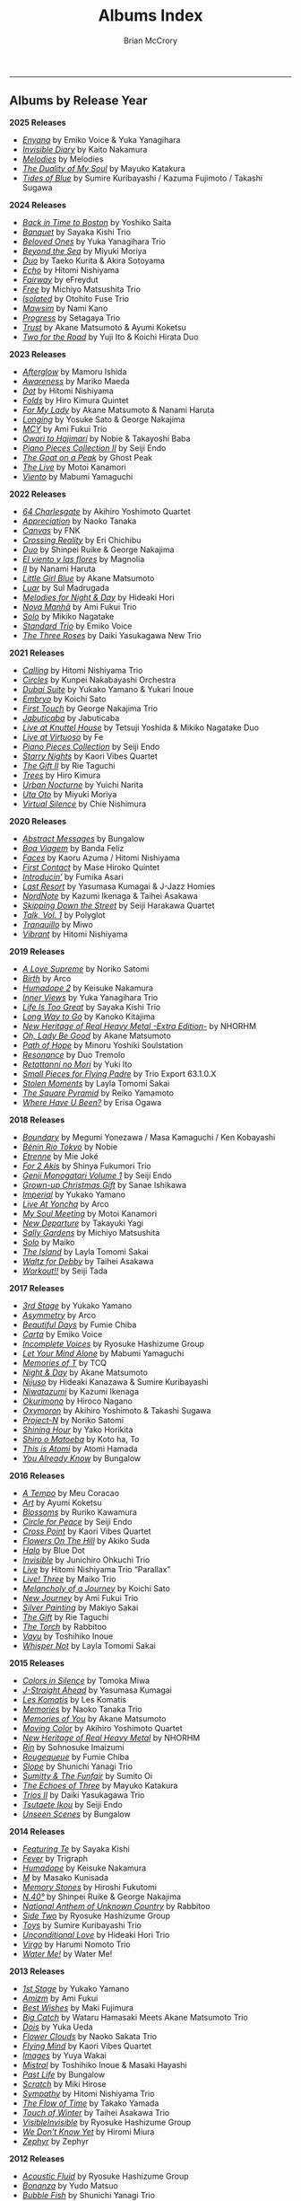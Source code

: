 #+author: Brian McCrory
#+title: Albums Index
#+options: preamble:nil postamble:nil
#+HUGO_BASE_DIR: ~/git/brianmccrory.github.io/annex/

-----
** Albums by Release Year
*2025 Releases*
- [[https://www.jazzofjapan.com/p/emiko-voice-yuka-yanagihara-enyana][/Enyana/]] by Emiko Voice & Yuka Yanagihara
- [[https://www.jazzofjapan.com/p/kaito-nakamura-invisible-diary][/Invisible Diary/]] by Kaito Nakamura
- [[https://www.jazzofjapan.com/p/melodies-melodies][/Melodies/]] by Melodies
- [[https://www.jazzofjapan.com/p/mayuko-katakura-duality-of-my-soul][/The Duality of My Soul/]] by Mayuko Katakura
- [[https://www.jazzofjapan.com/p/sumire-kuribayashi-kazuma-fujimoto-takashi-sugawa-tides-of-blue][/Tides of Blue/]] by Sumire Kuribayashi / Kazuma Fujimoto / Takashi Sugawa
*2024 Releases*
- [[https://www.jazzofjapan.com/p/yoshiko-saita-back-in-time-to-boston][/Back in Time to Boston/]] by Yoshiko Saita
- [[https://www.jazzofjapan.com/p/sayaka-kishi-trio-banquet][/Banquet/]] by Sayaka Kishi Trio
- [[https://www.jazzofjapan.com/p/yuka-yanagihara-trio-beloved-ones][/Beloved Ones/]] by Yuka Yanagihara Trio
- [[https://www.jazzofjapan.com/p/miyuki-moriya-beyond-the-sea][/Beyond the Sea/]] by Miyuki Moriya
- [[https://www.jazzofjapan.com/p/taeko-kurita-akira-sotoyama-duo][/Duo/]] by Taeko Kurita & Akira Sotoyama
- [[https://www.jazzofjapan.com/p/hitomi-nishiyama-echo][/Echo/]] by Hitomi Nishiyama
- [[https://www.jazzofjapan.com/p/efreydut-fairway][/Fairway/]] by eFreydut
- [[https://www.jazzofjapan.com/p/michiyo-matsushita-trio-free][/Free/]] by Michiyo Matsushita Trio
- [[https://www.jazzofjapan.com/p/otohito-fuse-trio-isolated][/Isolated/]] by Otohito Fuse Trio
- [[https://www.jazzofjapan.com/p/nami-kano-mawsim][/Mawsim/]] by Nami Kano
- [[https://www.jazzofjapan.com/p/setagaya-trio-progress][/Progress/]] by Setagaya Trio
- [[https://www.jazzofjapan.com/p/akane-matsumoto-ayumi-koketsu-trust][/Trust/]] by Akane Matsumoto & Ayumi Koketsu
- [[https://www.jazzofjapan.com/p/yuji-ito-koichi-hirata-duo-two-for-the-road][/Two for the Road/]] by Yuji Ito & Koichi Hirata Duo
*2023 Releases*
- [[https://www.jazzofjapan.com/p/mamoru-ishida-afterglow][/Afterglow/]] by Mamoru Ishida
- [[https://www.jazzofjapan.com/p/mariko-maeda-awareness][/Awareness/]] by Mariko Maeda
- [[https://www.jazzofjapan.com/p/hitomi-nishiyama-dot][/Dot/]] by Hitomi Nishiyama
- [[https://www.jazzofjapan.com/p/hiro-kimura-quintet-folds][/Folds/]] by Hiro Kimura Quintet
- [[https://www.jazzofjapan.com/p/akane-matsumoto-nanami-haruta-for][/For My Lady/]] by Akane Matsumoto & Nanami Haruta
- [[https://www.jazzofjapan.com/p/yosuke-sato-george-nakajima-longing][/Longing/]] by Yosuke Sato & George Nakajima
- [[https://www.jazzofjapan.com/p/ami-fukui-trio-mcy][/MCY/]] by Ami Fukui Trio
- [[https://www.jazzofjapan.com/p/nobie-takayoshi-baba-owari-to-hajimari][/Owari to Hajimari/]] by Nobie & Takayoshi Baba
- [[https://www.jazzofjapan.com/p/seiji-endo-piano-pieces-collection-ii][/Piano Pieces Collection II/]] by Seiji Endo
- [[https://www.jazzofjapan.com/p/ghost-peak-goat-on-a-peak][/The Goat on a Peak/]] by Ghost Peak
- [[https://www.jazzofjapan.com/p/motoi-kanamori-the-live][/The Live/]] by Motoi Kanamori
- [[https://www.jazzofjapan.com/p/mabumi-yamaguchi-viento][/Viento/]] by Mabumi Yamaguchi
*2022 Releases*
- [[https://www.jazzofjapan.com/p/akihiro-yoshimoto-quartet-64-charlesgate][/64 Charlesgate/]] by Akihiro Yoshimoto Quartet
- [[https://www.jazzofjapan.com/p/naoko-tanaka-appreciation][/Appreciation/]] by Naoko Tanaka
- [[https://www.jazzofjapan.com/p/fnk-canvas][/Canvas/]] by FNK
- [[https://www.jazzofjapan.com/p/eri-chichibu-crossing-reality][/Crossing Reality/]] by Eri Chichibu
- [[https://www.jazzofjapan.com/p/shinpei-ruike-george-nakajima-duo][/Duo/]] by Shinpei Ruike & George Nakajima
- [[https://www.jazzofjapan.com/p/magnolia-el-viento-y-las-flores][/El viento y las flores/]] by Magnolia
- [[https://www.jazzofjapan.com/p/nanami-haruta-ii][/II/]] by Nanami Haruta
- [[https://www.jazzofjapan.com/p/akane-matsumoto-little-girl-blue][/Little Girl Blue/]] by Akane Matsumoto
- [[https://www.jazzofjapan.com/p/sul-madrugada-luar][/Luar/]] by Sul Madrugada
- [[https://www.jazzofjapan.com/p/hideaki-hori-melodies-for-night-day][/Melodies for Night & Day/]] by Hideaki Hori
- [[https://www.jazzofjapan.com/p/ami-fukui-trio-nova-manha][/Nova Manhã/]] by Ami Fukui Trio
- [[https://www.jazzofjapan.com/p/mikiko-nagatake-solo][/Solo/]] by Mikiko Nagatake
- [[https://www.jazzofjapan.com/p/emiko-voice-standard-trio][/Standard Trio/]] by Emiko Voice
- [[https://www.jazzofjapan.com/p/daiki-yasukagawa-new-trio-three-roses][/The Three Roses/]] by Daiki Yasukagawa New Trio
*2021 Releases*
- [[https://www.jazzofjapan.com/p/hitomi-nishiyama-trio-calling][/Calling/]] by Hitomi Nishiyama Trio
- [[https://www.jazzofjapan.com/p/kunpei-nakabayashi-orchestra-circles][/Circles/]] by Kunpei Nakabayashi Orchestra
- [[https://www.jazzofjapan.com/p/yukakoyamano-yukariinoue-dubai][/Dubai Suite/]] by Yukako Yamano & Yukari Inoue
- [[https://www.jazzofjapan.com/p/koichi-sato-embryo][/Embryo/]] by Koichi Sato
- [[https://www.jazzofjapan.com/p/george-nakajima-trio-first-touch][/First Touch/]] by George Nakajima Trio
- [[https://www.jazzofjapan.com/p/jabuticaba-jabuticaba][/Jabuticaba/]] by Jabuticaba
- [[https://www.jazzofjapan.com/p/tetsuji-yoshida-and-mikiko-nagatake][/Live at Knuttel House/]] by Tetsuji Yoshida & Mikiko Nagatake Duo
- [[https://www.jazzofjapan.com/p/fe-live-at-virtuoso][/Live at Virtuoso/]] by Fe
- [[https://www.jazzofjapan.com/p/seiji-endo-piano-pieces-collection][/Piano Pieces Collection/]] by Seiji Endo
- [[https://www.jazzofjapan.com/p/kaori-vibes-quartet-starry-nights][/Starry Nights/]] by Kaori Vibes Quartet
- [[https://www.jazzofjapan.com/p/rie-taguchi-the-gift-ii][/The Gift II/]] by Rie Taguchi
- [[https://www.jazzofjapan.com/p/hiro-kimura-trees][/Trees/]] by Hiro Kimura
- [[https://www.jazzofjapan.com/p/yuichi-narita-urban-nocturne][/Urban Nocturne/]] by Yuichi Narita
- [[https://www.jazzofjapan.com/p/miyuki-moriya-uta-oto][/Uta Oto/]] by Miyuki Moriya
- [[https://www.jazzofjapan.com/p/chie-nishimura-virtual-silence][/Virtual Silence/]] by Chie Nishimura
*2020 Releases*
- [[https://www.jazzofjapan.com/p/bungalow-abstract-messages][/Abstract Messages/]] by Bungalow
- [[https://www.jazzofjapan.com/p/banda-feliz-boa-viagem][/Boa Viagem/]] by Banda Feliz
- [[https://www.jazzofjapan.com/p/kaoru-azuma-hitomi-nishiyama-faces][/Faces/]] by Kaoru Azuma / Hitomi Nishiyama
- [[https://www.jazzofjapan.com/p/mase-hiroko-quintet-first-contact][/First Contact/]] by Mase Hiroko Quintet
- [[https://www.jazzofjapan.com/p/fumika-asari-introducin][/Introducin’/]] by Fumika Asari
- [[https://www.jazzofjapan.com/p/yasumasa-kumagai-last-resort][/Last Resort/]] by Yasumasa Kumagai & J-Jazz Homies
- [[https://www.jazzofjapan.com/p/kazumi-ikenaga-taihei-asakawa-nordnote][/NordNote/]] by Kazumi Ikenaga & Taihei Asakawa
- [[https://www.jazzofjapan.com/p/seiji-harakawa-quartet-skipping-down][/Skipping Down the Street/]] by Seiji Harakawa Quartet
- [[https://www.jazzofjapan.com/p/polyglot-talk-vol-1][/Talk, Vol. 1/]] by Polyglot
- [[https://www.jazzofjapan.com/p/miwo-tranquillo][/Tranquillo/]] by Miwo
- [[https://www.jazzofjapan.com/p/hitomi-nishiyama-vibrant][/Vibrant/]] by Hitomi Nishiyama
*2019 Releases*
- [[https://www.jazzofjapan.com/p/noriko-satomi-a-love-supreme][/A Love Supreme/]] by Noriko Satomi
- [[https://www.jazzofjapan.com/p/arco-birth][/Birth/]] by Arco
- [[https://www.jazzofjapan.com/p/keisuke-nakamura-humadope-2][/Humadope 2/]] by Keisuke Nakamura
- [[https://www.jazzofjapan.com/p/yuka-yanagihara-trio-inner-views][/Inner Views/]] by Yuka Yanagihara Trio
- [[https://www.jazzofjapan.com/p/sayaka-kishi-trio-life-is-too-great][/Life Is Too Great/]] by Sayaka Kishi Trio
- [[https://www.jazzofjapan.com/p/kanoko-kitajima-long-way-to-go][/Long Way to Go/]] by Kanoko Kitajima
- [[https://www.jazzofjapan.com/p/nhorhm-extra-edition][/New Heritage of Real Heavy Metal -Extra Edition-/]] by NHORHM
- [[https://www.jazzofjapan.com/p/akane-matsumoto-oh-lady-be-good][/Oh, Lady Be Good/]] by Akane Matsumoto
- [[https://www.jazzofjapan.com/p/minoru-yoshiki-soulstation-path-of-hope][/Path of Hope/]] by Minoru Yoshiki Soulstation
- [[https://www.jazzofjapan.com/p/duo-tremolo-resonance][/Resonance/]] by Duo Tremolo
- [[https://www.jazzofjapan.com/p/yuki-ito-retattanni-no-mori][/Retattanni no Mori/]] by Yuki Ito
- [[https://www.jazzofjapan.com/p/trio-export-small-pieces-for-flying-padre][/Small Pieces for Flying Padre/]] by Trio Export 63.1.0.X
- [[https://www.jazzofjapan.com/p/layla-tomomi-sakai-stolen-moments][/Stolen Moments/]] by Layla Tomomi Sakai
- [[https://www.jazzofjapan.com/p/reiko-yamamoto-square-pyramid][/The Square Pyramid/]] by Reiko Yamamoto
- [[https://www.jazzofjapan.com/p/erisa-ogawa-where-have-u-been][/Where Have U Been?/]] by Erisa Ogawa
*2018 Releases*
- [[https://www.jazzofjapan.com/p/megumi-yonezawa-masa-kamaguchi-ken-kobayashi-boundary][/Boundary/]] by Megumi Yonezawa / Masa Kamaguchi / Ken Kobayashi
- [[https://www.jazzofjapan.com/p/nobie-benin-rio-tokyo][/Bénin Rio Tokyo/]] by Nobie
- [[https://www.jazzofjapan.com/p/mie-joke-etrenne][/Etrenne/]] by Mie Joké
- [[https://www.jazzofjapan.com/p/shinya-fukumori-trio-for-2-akis][/For 2 Akis/]] by Shinya Fukumori Trio
- [[https://www.jazzofjapan.com/p/seiji-endo-genji-monogatari-volume-1][/Genji Monogatari Volume 1/]] by Seiji Endo
- [[https://www.jazzofjapan.com/p/sanae-ishikawa-grown-up-christmas][/Grown-up Christmas Gift/]] by Sanae Ishikawa
- [[https://www.jazzofjapan.com/p/yukako-yamano-imperial][/Imperial/]] by Yukako Yamano
- [[https://www.jazzofjapan.com/p/arco-live-at-yoncha][/Live At Yoncha/]] by Arco
- [[https://www.jazzofjapan.com/p/motoi-kanamori-my-soul-meeting][/My Soul Meeting/]] by Motoi Kanamori
- [[https://www.jazzofjapan.com/p/takayuki-yagi-new-departure][/New Departure/]] by Takayuki Yagi
- [[https://www.jazzofjapan.com/p/michiyo-matsushita-sally-gardens][/Sally Gardens/]] by Michiyo Matsushita
- [[https://www.jazzofjapan.com/p/maiko-solo][/Solo/]] by Maiko
- [[https://www.jazzofjapan.com/p/layla-tomomi-sakai-island][/The Island/]] by Layla Tomomi Sakai
- [[https://www.jazzofjapan.com/p/taihei-asakawa-waltz-for-debby][/Waltz for Debby/]] by Taihei Asakawa
- [[https://www.jazzofjapan.com/p/seiji-tada-workout][/Workout!!/]] by Seiji Tada
*2017 Releases*
- [[https://www.jazzofjapan.com/p/yukako-yamano-3rd-stage][/3rd Stage/]] by Yukako Yamano
- [[https://www.jazzofjapan.com/p/arco-asymmetry][/Asymmetry/]] by Arco
- [[https://www.jazzofjapan.com/p/fumie-chiba-beautiful-days][/Beautiful Days/]] by Fumie Chiba
- [[https://www.jazzofjapan.com/p/emiko-voice-carta][/Carta/]] by Emiko Voice
- [[https://www.jazzofjapan.com/p/ryosuke-hashizume-group-incomplete-voices][/Incomplete Voices/]] by Ryosuke Hashizume Group
- [[https://www.jazzofjapan.com/p/mabumi-yamaguchi-let-your-mind-alone][/Let Your Mind Alone/]] by Mabumi Yamaguchi
- [[https://www.jazzofjapan.com/p/tcq-memories-of-t][/Memories of T/]] by TCQ
- [[https://www.jazzofjapan.com/p/akane-matsumoto-night-and-day][/Night & Day/]] by Akane Matsumoto
- [[https://www.jazzofjapan.com/p/hideaki-kanazawa-sumire-kuribayashi-nijuso][/Nijuso/]] by Hideaki Kanazawa & Sumire Kuribayashi
- [[https://www.jazzofjapan.com/p/kazumi-ikenaga-niwatazumi][/Niwatazumi/]] by Kazumi Ikenaga
- [[https://www.jazzofjapan.com/p/hiroco-nagano-okurimono][/Okurimono/]] by Hiroco Nagano
- [[https://www.jazzofjapan.com/p/akihiro-yoshimoto-takashi-sugawa-oxymoron][/Oxymoron/]] by Akihiro Yoshimoto & Takashi Sugawa
- [[https://www.jazzofjapan.com/p/noriko-satomi-project-n][/Project-N/]] by Noriko Satomi
- [[https://www.jazzofjapan.com/p/yako-horikita-shining-hour][/Shining Hour/]] by Yako Horikita
- [[https://www.jazzofjapan.com/p/koto-ha-to-shiro-o-matoeba][/Shiro o Matoeba/]] by Koto ha, To
- [[https://www.jazzofjapan.com/p/atomi-hamada-this-is-atomi][/This is Atomi/]] by Atomi Hamada
- [[https://www.jazzofjapan.com/p/bungalow-you-already-know][/You Already Know/]] by Bungalow
*2016 Releases*
- [[https://www.jazzofjapan.com/p/meu-coracao-a-tempo][/A Tempo/]] by Meu Coracao
- [[https://www.jazzofjapan.com/p/ayumi-koketsu-art][/Art/]] by Ayumi Koketsu
- [[https://www.jazzofjapan.com/p/ruriko-kawamura-blossoms][/Blossoms/]] by Ruriko Kawamura
- [[https://www.jazzofjapan.com/p/seiji-endo-circle-for-peace][/Circle for Peace/]] by Seiji Endo
- [[https://www.jazzofjapan.com/p/kaori-vibes-quartet-cross-point][/Cross Point/]] by Kaori Vibes Quartet
- [[https://www.jazzofjapan.com/p/akiko-suda-flowers-on-the-hill][/Flowers On The Hill/]] by Akiko Suda
- [[https://www.jazzofjapan.com/p/blue-dot-halo][/Halo/]] by Blue Dot
- [[https://www.jazzofjapan.com/p/junichiro-ohkuchi-trio-invisible][/Invisible/]] by Junichiro Ohkuchi Trio
- [[https://www.jazzofjapan.com/p/hitomi-nishiyama-trio-parallax-live][/Live/]] by Hitomi Nishiyama Trio “Parallax”
- [[https://www.jazzofjapan.com/p/maiko-trio-live-three][/Live! Three/]] by Maiko Trio
- [[https://www.jazzofjapan.com/p/koichi-sato-melancholy][/Melancholy of a Journey/]] by Koichi Sato
- [[https://www.jazzofjapan.com/p/ami-fukui-trio-new-journey][/New Journey/]] by Ami Fukui Trio
- [[https://www.jazzofjapan.com/p/makiyo-sakai-silver-painting][/Silver Painting/]] by Makiyo Sakai
- [[https://www.jazzofjapan.com/p/rie-taguchi-gift][/The Gift/]] by Rie Taguchi
- [[https://www.jazzofjapan.com/p/rabbitoo-the-torch][/The Torch/]] by Rabbitoo
- [[https://www.jazzofjapan.com/p/toshihiko-inoue-vayu][/Vayu/]] by Toshihiko Inoue
- [[https://www.jazzofjapan.com/p/layla-tomomi-sakai-whisper-not][/Whisper Not/]] by Layla Tomomi Sakai
*2015 Releases*
- [[https://www.jazzofjapan.com/p/tomoka-miwa-colors][/Colors in Silence/]] by Tomoka Miwa
- [[https://www.jazzofjapan.com/p/yasumasa-kumagai-j-straight-ahead][/J-Straight Ahead/]] by Yasumasa Kumagai
- [[https://www.jazzofjapan.com/p/les-komatis-les-komatis][/Les Komatis/]] by Les Komatis
- [[https://www.jazzofjapan.com/p/naoko-tanaka-trio-memories][/Memories/]] by Naoko Tanaka Trio
- [[https://www.jazzofjapan.com/p/akane-matsumoto-memories-of-you][/Memories of You/]] by Akane Matsumoto
- [[https://www.jazzofjapan.com/p/akihiro-yoshimoto-quartet-moving-color][/Moving Color/]] by Akihiro Yoshimoto Quartet
- [[https://www.jazzofjapan.com/p/nhorhm-new-heritage-of-real-heavy-metal][/New Heritage of Real Heavy Metal/]] by NHORHM
- [[https://www.jazzofjapan.com/p/sohnosuke-imaizumi-rin][/Rin/]] by Sohnosuke Imaizumi
- [[https://www.jazzofjapan.com/p/fumie-chiba-rougequeue][/Rougequeue/]] by Fumie Chiba
- [[https://www.jazzofjapan.com/p/shunichi-yanagi-trio-slope][/Slope/]] by Shunichi Yanagi Trio
- [[https://www.jazzofjapan.com/p/sumito-oi-sumitty-and-the-funfair][/Sumitty & The Funfair/]] by Sumito Oi
- [[https://www.jazzofjapan.com/p/mayuko-katakura-echoes-of-three][/The Echoes of Three/]] by Mayuko Katakura
- [[https://www.jazzofjapan.com/p/daiki-yasukagawa-trio-trios-ii][/Trios II/]] by Daiki Yasukagawa Trio
- [[https://www.jazzofjapan.com/p/seiji-endo-tsutaete-ikou][/Tsutaete Ikou/]] by Seiji Endo
- [[https://www.jazzofjapan.com/p/bungalow-unseen-scenes][/Unseen Scenes/]] by Bungalow
*2014 Releases*
- [[https://www.jazzofjapan.com/p/sayaka-kishi-featuring-te][/Featuring Te/]] by Sayaka Kishi
- [[https://www.jazzofjapan.com/p/trigraph-fever][/Fever/]] by Trigraph
- [[https://www.jazzofjapan.com/p/keisuke-nakamura-humadope][/Humadope/]] by Keisuke Nakamura
- [[https://www.jazzofjapan.com/p/masako-kunisada-m][/M/]] by Masako Kunisada
- [[https://www.jazzofjapan.com/p/hiroshi-fukutomi-memory-stones][/Memory Stones/]] by Hiroshi Fukutomi
- [[https://www.jazzofjapan.com/p/shinpei-ruike-george-nakajima-n40][/N.40°/]] by Shinpei Ruike & George Nakajima
- [[https://www.jazzofjapan.com/p/rabbitoo-national-anthem-of-unknown][/National Anthem of Unknown Country/]] by Rabbitoo
- [[https://www.jazzofjapan.com/p/ryosuke-hashizume-group-side-two][/Side Two/]] by Ryosuke Hashizume Group
- [[https://www.jazzofjapan.com/p/sumire-kuribayashi-trio-toys][/Toys/]] by Sumire Kuribayashi Trio
- [[https://www.jazzofjapan.com/p/hideaki-hori-trio-unconditional-love][/Unconditional Love/]] by Hideaki Hori Trio
- [[https://www.jazzofjapan.com/p/harumi-nomoto-trio-virgo][/Virgo/]] by Harumi Nomoto Trio
- [[https://www.jazzofjapan.com/p/water-me-water-me][/Water Me!/]] by Water Me!
*2013 Releases*
- [[https://www.jazzofjapan.com/p/yukako-yamano-1st-stage][/1st Stage/]] by Yukako Yamano
- [[https://www.jazzofjapan.com/p/ami-fukui-amizm][/Amizm/]] by Ami Fukui
- [[https://www.jazzofjapan.com/p/maki-fujimura-best-wishes][/Best Wishes/]] by Maki Fujimura
- [[https://www.jazzofjapan.com/p/hamasaki-matsumoto-bigcatch][/Big Catch/]] by Wataru Hamasaki Meets Akane Matsumoto Trio
- [[https://www.jazzofjapan.com/p/yuka-ueda-dois][/Dois/]] by Yuka Ueda
- [[https://www.jazzofjapan.com/p/naoko-sakata-trio-flower-clouds][/Flower Clouds/]] by Naoko Sakata Trio
- [[https://www.jazzofjapan.com/p/kaori-vibes-quartet-flying-mind][/Flying Mind/]] by Kaori Vibes Quartet
- [[https://www.jazzofjapan.com/p/yuya-wakai-images][/Images/]] by Yuya Wakai
- [[https://www.jazzofjapan.com/p/toshihiko-inoue-and-masaki-hayashi][/Mistral/]] by Toshihiko Inoue & Masaki Hayashi
- [[https://www.jazzofjapan.com/p/bungalow-past-life][/Past Life/]] by Bungalow
- [[https://www.jazzofjapan.com/p/miki-hirose-scratch][/Scratch/]] by Miki Hirose
- [[https://www.jazzofjapan.com/p/hitomi-nishiyama-trio-sympathy][/Sympathy/]] by Hitomi Nishiyama Trio
- [[https://www.jazzofjapan.com/p/takako-yamada-flow-of-time][/The Flow of Time/]] by Takako Yamada
- [[https://www.jazzofjapan.com/p/taihei-asakawa-trio-touch-of-winter][/Touch of Winter/]] by Taihei Asakawa Trio
- [[https://www.jazzofjapan.com/p/ryosuke-hashizume-group-visible-invisible][/VisibleInvisible/]] by Ryosuke Hashizume Group
- [[https://www.jazzofjapan.com/p/hiromi-miura-we-dont-know-yet][/We Don’t Know Yet/]] by Hiromi Miura
- [[https://www.jazzofjapan.com/p/zephyr-zephyr][/Zephyr/]] by Zephyr
*2012 Releases*
- [[https://www.jazzofjapan.com/p/ryosuke-hashizume-group-acoustic][/Acoustic Fluid/]] by Ryosuke Hashizume Group
- [[https://www.jazzofjapan.com/p/yudo-matsuo-bonanza][/Bonanza/]] by Yudo Matsuo
- [[https://www.jazzofjapan.com/p/shunichi-yanagi-trio-bubble-fish][/Bubble Fish/]] by Shunichi Yanagi Trio
- [[https://www.jazzofjapan.com/p/manabu-ohishi-trio-gift][/Gift/]] by Manabu Ohishi Trio
- [[https://www.jazzofjapan.com/p/sachiko-ikuta-trio-haru][/Haru No Kaze/]] by Sachiko Ikuta Trio
- [[https://www.jazzofjapan.com/p/daiki-yasukagawa-trio-kanmai][/Kanmai/]] by Daiki Yasukagawa Trio
- [[https://www.jazzofjapan.com/p/taeko-kurita-ko-tsu-ko-tsu][/Ko-tsu-ko-tsu/]] by Taeko Kurita
- [[https://www.jazzofjapan.com/p/takuji-yamada-lite-blue][/Lite Blue/]] by Takuji Yamada
- [[https://www.jazzofjapan.com/p/naoko-akimoto-no-one-else][/No One Else/]] by Naoko Akimoto
- [[https://www.jazzofjapan.com/p/ayumi-koketsu-rainbow-tales][/Rainbow Tales/]] by Ayumi Koketsu
- [[https://www.jazzofjapan.com/p/yukari-inoue-sakura][/Sakura/]] by Yukari Inoue
- [[https://www.jazzofjapan.com/p/seiji-endo-sakura-meditation][/Sakura Meditation/]] by Seiji Endo
- [[https://www.jazzofjapan.com/p/masako-kunisada-wonderful-life][/Wonderful Life/]] by Masako Kunisada
*2011 Releases*
- [[https://www.jazzofjapan.com/p/yuka-ueda-agora][/Agora/]] by Yuka Ueda
- [[https://www.jazzofjapan.com/p/tokuhiro-doi-quartet-amalthea][/Amalthea/]] by Tokuhiro Doi Quartet
- [[https://www.jazzofjapan.com/p/aquapit-aquapit][/Aquapit/]] by Aquapit
- [[https://www.jazzofjapan.com/p/shinichi-kato-bass-on-cinema][/Bass on Cinema/]] by Shinichi Kato
- [[https://www.jazzofjapan.com/p/yoshihito-p-koizumi-by-coincidence][/By Coincidence/]] by Yoshihito “P” Koizumi P-Project
- [[https://www.jazzofjapan.com/p/taihei-asakawa-catastrophe-in-jazz][/Catastrophe in Jazz/]] by Taihei Asakawa
- [[https://www.jazzofjapan.com/p/shigeo-fukuda-and-toshiki-nunokawa][/Childhood’s Dream/]] by Shigeo Fukuda & Toshiki Nunokawa
- [[https://www.jazzofjapan.com/p/takumi-seino-motohiko-ichino-frozen-dust][/Frozen Dust/]] by Takumi Seino & Motohiko Ichino
- [[https://www.jazzofjapan.com/p/reikan-kobayashi-gakudan-hitori][/Gakudan Hitori/]] by Reikan Kobayashi
- [[https://www.jazzofjapan.com/p/fumiko-yamazaki-here-goes][/Here Goes!/]] by Fumiko Yamazaki
- [[https://www.jazzofjapan.com/p/ko-omura-introspect][/Introspect/]] by Ko Omura
- [[https://www.jazzofjapan.com/p/mamoru-ishida-ishida-mamoru-4-feat][/Ishida Mamoru 4 feat. Mike Rivett/]] by Mamoru Ishida
- [[https://www.jazzofjapan.com/p/bungalow-metropolitan-oasis][/Metropolitan Oasis/]] by Bungalow
- [[https://www.jazzofjapan.com/p/hitomi-nishiyama-trio-music-in-you][/Music in You/]] by Hitomi Nishiyama Trio
- [[https://www.jazzofjapan.com/p/nobie-primary][/Primary/]] by Nobie
- [[https://www.jazzofjapan.com/p/yuko-miyawaki-song-of-flower][/Song of Flower/]] by Yuko Miyawaki
- [[https://www.jazzofjapan.com/p/clepsydra-un-jour][/Un Jour/]] by Clepsydra
- [[https://www.jazzofjapan.com/p/hikari-ichihara-group-unity][/Unity/]] by Hikari Ichihara Group
- [[https://www.jazzofjapan.com/p/koichi-sato-utopia][/Utopia/]] by Koichi Sato
*2010 Releases*
- [[https://www.jazzofjapan.com/p/azumi-almost-like-being-in-love][/Almost Like Being in Love/]] by Azumi
- [[https://www.jazzofjapan.com/p/miyuki-moriya-cats-cradle][/Cat’s Cradle/]] by Miyuki Moriya
- [[https://www.jazzofjapan.com/p/mayuko-katakura-faith][/Faith/]] by Mayuko Katakura
- [[https://www.jazzofjapan.com/p/hideaki-hori-trio-in-my-words][/In My Words/]] by Hideaki Hori Trio
- [[https://www.jazzofjapan.com/p/hikari-ichihara-group-move-on][/Move On/]] by Hikari Ichihara Group
- [[https://www.jazzofjapan.com/p/yuichiro-aratake-music-make-us-one][/Music Make Us One/]] by Yuichiro Aratake
- [[https://www.jazzofjapan.com/p/akane-matsumoto-playing-new-york][/Playing New York/]] by Akane Matsumoto
- [[https://www.jazzofjapan.com/p/yasumasa-kumagai-pray][/Pray/]] by Yasumasa Kumagai
- [[https://www.jazzofjapan.com/p/eriko-shimizu-sora][/Sora/]] by Eriko Shimizu
- [[https://www.jazzofjapan.com/p/trispace-trispace][/Trispace/]] by Trispace
- [[https://www.jazzofjapan.com/p/ami-fukui-trio-urban-clutter][/Urban Clutter/]] by Ami Fukui Trio
- [[https://www.jazzofjapan.com/p/manabu-ohishi-trio-wish][/Wish/]] by Manabu Ohishi Trio
*2009 Releases*
- [[https://www.jazzofjapan.com/p/satoshi-kosugi-bass-on-times][/Bass on Times/]] by Satoshi Kosugi
- [[https://www.jazzofjapan.com/p/sayaketts-colors][/Colors/]] by Sayaketts
- [[https://www.jazzofjapan.com/p/meu-coracao-hall-tone][/Hall Tone/]] by Meu Coracao
- [[https://www.jazzofjapan.com/p/mayuko-katakura-inspiration][/Inspiration/]] by Mayuko Katakura
- [[https://www.jazzofjapan.com/p/ryosuke-hashizume-needful-things][/Needful Things/]] by Ryosuke Hashizume
- [[https://www.jazzofjapan.com/p/yasumasa-kumagai-ryu-kawamura-ol-school-jazz][/Ol’ School Jazz/]] by Yasumasa Kumagai & Ryu Kawamura
- [[https://www.jazzofjapan.com/p/emiko-voice-x-suga-dairo-phase-2][/Phase 2/]] by Emiko Voice x Suga Dairo
- [[https://www.jazzofjapan.com/p/kenichiro-shinzawa-piano-works][/Piano Works/]] by Ken’ichiro Shinzawa
- [[https://www.jazzofjapan.com/p/protean-protean][/Protean/]] by Protean
- [[https://www.jazzofjapan.com/p/fumie-chiba-trio-tip-of-dream][/Tip of Dream/]] by Fumie Chiba Trio
- [[https://www.jazzofjapan.com/p/miki-hayama-trio-wide-angle][/Wide Angle/]] by Miki Hayama Trio
- [[https://www.jazzofjapan.com/p/hara-dairiki-trio-youve-changed][/You’ve Changed/]] by Hara Dairiki Trio
*2008 Releases*
- [[https://www.jazzofjapan.com/p/ryosuke-hashizume-group-as-we-breathe][/As We Breathe/]] by Ryosuke Hashizume Group
- [[https://www.jazzofjapan.com/p/hideaki-hori-wataru-hamasaki-encounter][/Encounter/]] by Hideaki Hori & Wataru Hamasaki
- [[https://www.jazzofjapan.com/p/yukiko-hayakawa-trio-gallery][/Gallery/]] by Yukiko Hayakawa Trio
- [[https://www.jazzofjapan.com/p/yasumasa-kumagai-i-need-a-change-too][/I Need a Change, Too/]] by Yasumasa Kumagai
- [[https://www.jazzofjapan.com/p/routine-jazz-sextet-routine-jazz-sextet][/Routine Jazz Sextet/]] by Routine Jazz Sextet
*2007 Releases*
- [[https://www.jazzofjapan.com/p/chihiro-yamanaka-abyss][/Abyss/]] by Chihiro Yamanaka
- [[https://www.jazzofjapan.com/p/baby-brothers-bb][/Bb/]] by Baby Brothers
- [[https://www.jazzofjapan.com/p/harumi-nomoto-trio-belinda][/Belinda/]] by Harumi Nomoto Trio
- [[https://www.jazzofjapan.com/p/sanae-ishikawa-feel-like-makin-love][/Feel Like Makin’ Love/]] by Sanae Ishikawa
- [[https://www.jazzofjapan.com/p/baby-brothers-happy-christmas-with-bb][/Happy Christmas with Bb/]] by Baby Brothers
- [[https://www.jazzofjapan.com/p/fuse-live-fuse][/Live Fuse/]] by Fuse
- [[https://www.jazzofjapan.com/p/hitomi-nishiyama-trio-many-seasons][/Many Seasons/]] by Hitomi Nishiyama Trio
- [[https://www.jazzofjapan.com/p/motohiko-ichino-sketches][/Sketches/]] by Motohiko Ichino
*2006 Releases*
- [[https://www.jazzofjapan.com/p/chihiro-yamanaka-lach-doch-mal][/Lach Doch Mal/]] by Chihiro Yamanaka
- [[https://www.jazzofjapan.com/p/miki-hayama-prelude-to-a-kiss][/Prelude to a Kiss/]] by Miki Hayama
- [[https://www.jazzofjapan.com/p/hikari-ichihara-sara-smile][/Sara Smile/]] by Hikari Ichihara
- [[https://www.jazzofjapan.com/p/ryosuke-hashizume-group-wordless][/Wordless/]] by Ryosuke Hashizume Group
*2005 Releases*
- [[https://www.jazzofjapan.com/p/hakuei-kim-trio-open-the-green-door][/Open the Green Door/]] by Hakuei Kim Trio
- [[https://www.jazzofjapan.com/p/chihiro-yamanaka-outside-by-the-swing][/Outside by the Swing/]] by Chihiro Yamanaka
- [[https://www.jazzofjapan.com/p/yuichiro-aratake-light-flows-in][/The Light Flows In/]] by Yuichiro Aratake
*2004 Releases*
- [[https://www.jazzofjapan.com/p/fumio-karashima-trio-its-just-beginning][/It’s Just Beginning/]] by Fumio Karashima Trio
- [[https://www.jazzofjapan.com/p/hitomi-nishiyama-trio-im-missing-you][/I’m Missing You/]] by Hitomi Nishiyama Trio
- [[https://www.jazzofjapan.com/p/chihiro-yamanaka-trio-madrigal][/Madrigal/]] by Chihiro Yamanaka Trio
*2003 Releases*
- [[https://www.jazzofjapan.com/p/hideaki-hori-horizon][/Horizon/]] by Hideaki Hori
*2002 Releases*
- [[https://www.jazzofjapan.com/p/harumi-nomoto-trio-another-ordinary-day][/Another Ordinary Day/]] by Harumi Nomoto Trio
- [[https://www.jazzofjapan.com/p/chihiro-yamanaka-trio-when-october][/When October Goes/]] by Chihiro Yamanaka Trio
*2001 Releases*
- [[https://www.jazzofjapan.com/p/shinichi-kato-and-masahiko-sato-duet][/Duet/]] by Shinichi Kato & Masahiko Sato
- [[https://www.jazzofjapan.com/p/chihiro-yamanaka-trio-living-without-friday][/Living Without Friday/]] by Chihiro Yamanaka Trio
*1993 Releases*
- [[https://www.jazzofjapan.com/p/kohsuke-mine-quintet-major-to-minor][/Major to Minor/]] by Kohsuke Mine Quintet
-----
** Albums by Category
/In this list, albums are organized into categories based on the primary instrument or artist (primary or first listed) for each album./
*** 1. Trumpet
| [[./images/shinpeiruike-georgenakajima-duo-460.jpeg]] | [[./images/tetsujiyoshida-mikikonagatake-knuttel-460.jpeg]] | [[./images/hikariichihara-moveon-460.jpeg]] |
-  /[[https://www.jazzofjapan.com/p/shinpei-ruike-george-nakajima-duo][Duo]]/ by Shinpei Ruike & George Nakajima
-  /[[https://www.jazzofjapan.com/p/keisuke-nakamura-humadope][Humadope]]/ by Keisuke Nakamura
-  /[[https://www.jazzofjapan.com/p/keisuke-nakamura-humadope-2][Humadope 2]]/ by Keisuke Nakamura
-  /[[https://www.jazzofjapan.com/p/tetsuji-yoshida-and-mikiko-nagatake][Live at Knuttel House]]/ by Tetsuji Yoshida & Mikiko Nagatake Duo
-  /[[https://www.jazzofjapan.com/p/hikari-ichihara-group-move-on][Move On]]/ by Hikari Ichihara Group
-  /[[https://www.jazzofjapan.com/p/shinpei-ruike-george-nakajima-n40][N.40°]]/ by Shinpei Ruike & George Nakajima
-  /[[https://www.jazzofjapan.com/p/hikari-ichihara-sara-smile][Sara Smile]]/ by Hikari Ichihara
-  /[[https://www.jazzofjapan.com/p/miki-hirose-scratch][Scratch]]/ by Miki Hirose
-  /[[https://www.jazzofjapan.com/p/yuko-miyawaki-song-of-flower][Song of Flower]]/ by Yuko Miyawaki
-  /[[https://www.jazzofjapan.com/p/hikari-ichihara-group-unity][Unity]]/ by Hikari Ichihara Group
- /See all: [[https://www.jazzofjapan.com/t/trumpet][#trumpet]]/
*** 2. Saxophone
| [[./images/bungalow-abstract-messages-460.jpeg]] | [[./images/ayumikoketsu-art-460.jpeg]] | [[./images/ryosuke-hashizume-group-as-we-breathe-460.jpeg]] |
-  /[[https://www.jazzofjapan.com/p/akihiro-yoshimoto-quartet-64-charlesgate][64 Charlesgate]]/ by Akihiro Yoshimoto Quartet
-  /[[https://www.jazzofjapan.com/p/bungalow-abstract-messages][Abstract Messages]]/ by Bungalow
-  /[[https://www.jazzofjapan.com/p/ryosuke-hashizume-group-acoustic][Acoustic Fluid]]/ by Ryosuke Hashizume Group
-  /[[https://www.jazzofjapan.com/p/ayumi-koketsu-art][Art]]/ by Ayumi Koketsu
-  /[[https://www.jazzofjapan.com/p/ryosuke-hashizume-group-as-we-breathe][As We Breathe]]/ by Ryosuke Hashizume Group
-  /[[https://www.jazzofjapan.com/p/miyuki-moriya-beyond-the-sea][Beyond the Sea]]/ by Miyuki Moriya
-  /[[https://www.jazzofjapan.com/p/hamasaki-matsumoto-bigcatch][Big Catch]]/ by Wataru Hamasaki Meets Akane Matsumoto Trio
-  /[[https://www.jazzofjapan.com/p/miyuki-moriya-cats-cradle][Cat’s Cradle]]/ by Miyuki Moriya
-  /[[https://www.jazzofjapan.com/p/hideaki-hori-wataru-hamasaki-encounter][Encounter]]/ by Hideaki Hori & Wataru Hamasaki
-  /[[https://www.jazzofjapan.com/p/mase-hiroko-quintet-first-contact][First Contact]]/ by Mase Hiroko Quintet
-  /[[https://www.jazzofjapan.com/p/ryosuke-hashizume-group-incomplete-voices][Incomplete Voices]]/ by Ryosuke Hashizume Group
-  /[[https://www.jazzofjapan.com/p/jabuticaba-jabuticaba][Jabuticaba]]/ by Jabuticaba
-  /[[https://www.jazzofjapan.com/p/mabumi-yamaguchi-let-your-mind-alone][Let Your Mind Alone]]/ by Mabumi Yamaguchi
-  /[[https://www.jazzofjapan.com/p/takuji-yamada-lite-blue][Lite Blue]]/ by Takuji Yamada
-  /[[https://www.jazzofjapan.com/p/fuse-live-fuse][Live Fuse]]/ by Fuse
-  /[[https://www.jazzofjapan.com/p/yosuke-sato-george-nakajima-longing][Longing]]/ by Yosuke Sato & George Nakajima
-  /[[https://www.jazzofjapan.com/p/kohsuke-mine-quintet-major-to-minor][Major to Minor]]/ by Kohsuke Mine Quintet
-  /[[https://www.jazzofjapan.com/p/nami-kano-mawsim][Mawsim]]/ by Nami Kano
-  /[[https://www.jazzofjapan.com/p/tcq-memories-of-t][Memories of T]]/ by TCQ
-  /[[https://www.jazzofjapan.com/p/bungalow-metropolitan-oasis][Metropolitan Oasis]]/ by Bungalow
-  /[[https://www.jazzofjapan.com/p/toshihiko-inoue-and-masaki-hayashi][Mistral]]/ by Toshihiko Inoue & Masaki Hayashi
-  /[[https://www.jazzofjapan.com/p/akihiro-yoshimoto-quartet-moving-color][Moving Color]]/ by Akihiro Yoshimoto Quartet
-  /[[https://www.jazzofjapan.com/p/ryosuke-hashizume-needful-things][Needful Things]]/ by Ryosuke Hashizume
-  /[[https://www.jazzofjapan.com/p/akihiro-yoshimoto-takashi-sugawa-oxymoron][Oxymoron]]/ by Akihiro Yoshimoto & Takashi Sugawa /(free/experimental)/
-  /[[https://www.jazzofjapan.com/p/bungalow-past-life][Past Life]]/ by Bungalow
-  /[[https://www.jazzofjapan.com/p/ayumi-koketsu-rainbow-tales][Rainbow Tales]]/ by Ayumi Koketsu
-  /[[https://www.jazzofjapan.com/p/ryosuke-hashizume-group-side-two][Side Two]]/ by Ryosuke Hashizume Group
-  /[[https://www.jazzofjapan.com/p/seiji-harakawa-quartet-skipping-down][Skipping Down the Street]]/ by Seiji Harakawa Quartet
-  /[[https://www.jazzofjapan.com/p/akane-matsumoto-ayumi-koketsu-trust][Trust]]/ by Akane Matsumoto & Ayumi Koketsu
-  /[[https://www.jazzofjapan.com/p/clepsydra-un-jour][Un Jour]]/ by Clepsydra
-  /[[https://www.jazzofjapan.com/p/bungalow-unseen-scenes][Unseen Scenes]]/ by Bungalow
-  /[[https://www.jazzofjapan.com/p/miyuki-moriya-uta-oto][Uta Oto]]/ by Miyuki Moriya
-  /[[https://www.jazzofjapan.com/p/toshihiko-inoue-vayu][Vayu]]/ by Toshihiko Inoue /(solo)/
-  /[[https://www.jazzofjapan.com/p/mabumi-yamaguchi-viento][Viento]]/ by Mabumi Yamaguchi
-  /[[https://www.jazzofjapan.com/p/ryosuke-hashizume-group-visible-invisible][VisibleInvisible]]/ by Ryosuke Hashizume Group
-  /[[https://www.jazzofjapan.com/p/hiromi-miura-we-dont-know-yet][We Don’t Know Yet]]/ by Hiromi Miura
-  /[[https://www.jazzofjapan.com/p/ryosuke-hashizume-group-wordless][Wordless]]/ by Ryosuke Hashizume Group
-  /[[https://www.jazzofjapan.com/p/seiji-tada-workout][Workout!!]]/ by Seiji Tada
-  /[[https://www.jazzofjapan.com/p/bungalow-you-already-know][You Already Know]]/ by Bungalow
-  /[[https://www.jazzofjapan.com/p/zephyr-zephyr][Zephyr]]/ by Zephyr
- /See all: [[https://www.jazzofjapan.com/t/saxophone][#saxophone]]/
*** 3. Trombone
| [[./images/mariko-maeda-awareness-460.jpeg]] | [[./images/akane-matsumoto-nanami-haruta-for-460.jpeg]] | [[./images/nanami-haruta-ii-460.jpeg]] |
-  /[[https://www.jazzofjapan.com/p/mariko-maeda-awareness][Awareness]]/ by Mariko Maeda
-  /[[https://www.jazzofjapan.com/p/akane-matsumoto-nanami-haruta-for][For My Lady]]/ by Akane Matsumoto & Nanami Haruta
-  /[[https://www.jazzofjapan.com/p/nanami-haruta-ii][II]]/ by Nanami Haruta
- /See all: [[https://www.jazzofjapan.com/t/trombone][#trombone]]/
*** 4. Flute
| [[./images/banda-feliz-boa-viagem-460.jpeg]] | [[./images/makiyo-sakai-silver-painting-460.jpeg]] | [[./images/erisa-ogawa-where-have-u-been-460.jpeg]] |
-  /[[https://www.jazzofjapan.com/p/banda-feliz-boa-viagem][Boa Viagem]]/ by Banda Feliz /(Brazilian/Latin jazz)/
-  /[[https://www.jazzofjapan.com/p/reikan-kobayashi-gakudan-hitori][Gakudan Hitori]]/ by Reikan Kobayashi
-  /[[https://www.jazzofjapan.com/p/makiyo-sakai-silver-painting][Silver Painting]]/ by Makiyo Sakai
-  /[[https://www.jazzofjapan.com/p/erisa-ogawa-where-have-u-been][Where Have U Been?]]/ by Erisa Ogawa
- /See all: [[https://www.jazzofjapan.com/t/flute][#flute]]/
*** 5. Clarinet
| [[./images/tokuhirodoi-amalthea-460.jpeg]] | [[./images/tokuhirodoi-amalthea-460.jpeg]] | [[./images/tokuhirodoi-amalthea-460.jpeg]] |
-  /[[https://www.jazzofjapan.com/p/tokuhiro-doi-quartet-amalthea][Amalthea]]/ by Tokuhiro Doi Quartet
- /See all: [[https://www.jazzofjapan.com/t/clarinet][#clarinet]]/
*** 6. Violin
| [[./images/norikosatomi-lovesupreme-460.jpeg]] | [[./images/maikotrio-three-460.jpeg]] | [[./images/noriko-satomi-project-n-460.jpg]] |
-  /[[https://www.jazzofjapan.com/p/noriko-satomi-a-love-supreme][A Love Supreme]]/ by Noriko Satomi
-  /[[https://www.jazzofjapan.com/p/maiko-trio-live-three][Live! Three]]/ by Maiko Trio
-  /[[https://www.jazzofjapan.com/p/noriko-satomi-project-n][Project-N]]/ by Noriko Satomi
-  /[[https://www.jazzofjapan.com/p/maiko-solo][Solo]]/ by Maiko /(solo)/
- /See all: [[https://www.jazzofjapan.com/t/violin][#violin]]/
*** 7. Cello
| [[./images/arco-asymmetry-460.jpeg]] | [[./images/arco-birth-460.jpeg]] | [[./images/arco-liveatyoncha-460.jpeg]] |
-  /[[https://www.jazzofjapan.com/p/arco-asymmetry][Asymmetry]]/ by Arco
-  /[[https://www.jazzofjapan.com/p/arco-birth][Birth]]/ by Arco
-  /[[https://www.jazzofjapan.com/p/arco-live-at-yoncha][Live At Yoncha]]/ by Arco
- /See all: [[https://www.jazzofjapan.com/t/cello][#cello]]/
*** 8. Vibraphone
| [[./images/magnolia-el-viento-y-las-flores-460.jpeg]] | [[./images/kaori-vibes-quartet-starry-nights-460.jpeg]] | [[./images/reiko-yamamoto-square-pyramid-460.jpeg]] |
-  /[[https://www.jazzofjapan.com/p/kaori-vibes-quartet-cross-point][Cross Point]]/ by Kaori Vibes Quartet
-  /[[https://www.jazzofjapan.com/p/magnolia-el-viento-y-las-flores][El viento y las flores]]/ by Magnolia
-  /[[https://www.jazzofjapan.com/p/kaori-vibes-quartet-flying-mind][Flying Mind]]/ by Kaori Vibes Quartet
-  /[[https://www.jazzofjapan.com/p/fumiko-yamazaki-here-goes][Here Goes!]]/ by Fumiko Yamazaki
-  /[[https://www.jazzofjapan.com/p/kaori-vibes-quartet-starry-nights][Starry Nights]]/ by Kaori Vibes Quartet
-  /[[https://www.jazzofjapan.com/p/reiko-yamamoto-square-pyramid][The Square Pyramid]]/ by Reiko Yamamoto
- /See all: [[https://www.jazzofjapan.com/t/vibraphone][#vibraphone]]/
*** 9. Guitar
| [[./images/fumika-asari-introducin-460.jpeg]] | [[./images/fe-live-at-virtuoso-460.jpeg]] | [[./images/hiroshi-fukutomi-memory-stones-460.jpeg]] |
-  /[[https://www.jazzofjapan.com/p/yudo-matsuo-bonanza][Bonanza]]/ by Yudo Matsuo
-  /[[https://www.jazzofjapan.com/p/shigeo-fukuda-and-toshiki-nunokawa][Childhood’s Dream]]/ by Shigeo Fukuda & Toshiki Nunokawa
-  /[[https://www.jazzofjapan.com/p/takumi-seino-motohiko-ichino-frozen-dust][Frozen Dust]]/ by Takumi Seino & Motohiko Ichino /(free/experimental)/
-  /[[https://www.jazzofjapan.com/p/fumika-asari-introducin][Introducin’]]/ by Fumika Asari
-  /[[https://www.jazzofjapan.com/p/fe-live-at-virtuoso][Live at Virtuoso]]/ by Fe
-  /[[https://www.jazzofjapan.com/p/melodies-melodies][Melodies]]/ by Melodies /(free/experimental)/
-  /[[https://www.jazzofjapan.com/p/hiroshi-fukutomi-memory-stones][Memory Stones]]/ by Hiroshi Fukutomi
-  /[[https://www.jazzofjapan.com/p/rabbitoo-national-anthem-of-unknown][National Anthem of Unknown Country]]/ by Rabbitoo
-  /[[https://www.jazzofjapan.com/p/duo-tremolo-resonance][Resonance]]/ by Duo Tremolo
-  /[[https://www.jazzofjapan.com/p/motohiko-ichino-sketches][Sketches]]/ by Motohiko Ichino
-  /[[https://www.jazzofjapan.com/p/ghost-peak-goat-on-a-peak][The Goat on a Peak]]/ by Ghost Peak /(free/experimental)/
-  /[[https://www.jazzofjapan.com/p/rabbitoo-the-torch][The Torch]]/ by Rabbitoo
-  /[[https://www.jazzofjapan.com/p/yuji-ito-koichi-hirata-duo-two-for-the-road][Two for the Road]]/ by Yuji Ito & Koichi Hirata Duo
- /See all: [[https://www.jazzofjapan.com/t/guitar][#guitar]]/
*** 10. Piano
| [[./images/mamoru-ishida-afterglow-460.jpeg]] | [[./images/fumiechiba-beautifuldays-460.jpeg]] | [[./images/haruminomoto-belinda-460.jpeg]] |
-  /[[https://www.jazzofjapan.com/p/yukako-yamano-1st-stage][1st Stage]]/ by Yukako Yamano
-  /[[https://www.jazzofjapan.com/p/yukako-yamano-3rd-stage][3rd Stage]]/ by Yukako Yamano /(solo)/
-  /[[https://www.jazzofjapan.com/p/chihiro-yamanaka-abyss][Abyss]]/ by Chihiro Yamanaka
-  /[[https://www.jazzofjapan.com/p/mamoru-ishida-afterglow][Afterglow]]/ by Mamoru Ishida
-  /[[https://www.jazzofjapan.com/p/ami-fukui-amizm][Amizm]]/ by Ami Fukui
-  /[[https://www.jazzofjapan.com/p/harumi-nomoto-trio-another-ordinary-day][Another Ordinary Day]]/ by Harumi Nomoto Trio
-  /[[https://www.jazzofjapan.com/p/naoko-tanaka-appreciation][Appreciation]]/ by Naoko Tanaka
-  /[[https://www.jazzofjapan.com/p/aquapit-aquapit][Aquapit]]/ by Aquapit /(Hammond B3 organ)/
-  /[[https://www.jazzofjapan.com/p/sayaka-kishi-trio-banquet][Banquet]]/ by Sayaka Kishi Trio
-  /[[https://www.jazzofjapan.com/p/fumie-chiba-beautiful-days][Beautiful Days]]/ by Fumie Chiba
-  /[[https://www.jazzofjapan.com/p/harumi-nomoto-trio-belinda][Belinda]]/ by Harumi Nomoto Trio
-  /[[https://www.jazzofjapan.com/p/yuka-yanagihara-trio-beloved-ones][Beloved Ones]]/ by Yuka Yanagihara Trio
-  /[[https://www.jazzofjapan.com/p/megumi-yonezawa-masa-kamaguchi-ken-kobayashi-boundary][Boundary]]/ by Megumi Yonezawa / Masa Kamaguchi / Ken Kobayashi /(free/experimental)/
-  /[[https://www.jazzofjapan.com/p/shunichi-yanagi-trio-bubble-fish][Bubble Fish]]/ by Shunichi Yanagi Trio
-  /[[https://www.jazzofjapan.com/p/hitomi-nishiyama-trio-calling][Calling]]/ by Hitomi Nishiyama Trio
-  /[[https://www.jazzofjapan.com/p/fnk-canvas][Canvas]]/ by FNK
-  /[[https://www.jazzofjapan.com/p/taihei-asakawa-catastrophe-in-jazz][Catastrophe in Jazz]]/ by Taihei Asakawa
-  /[[https://www.jazzofjapan.com/p/seiji-endo-circle-for-peace][Circle for Peace]]/ by Seiji Endo /(solo)/
-  /[[https://www.jazzofjapan.com/p/sayaketts-colors][Colors]]/ by Sayaketts
-  /[[https://www.jazzofjapan.com/p/eri-chichibu-crossing-reality][Crossing Reality]]/ by Eri Chichibu
-  /[[https://www.jazzofjapan.com/p/hitomi-nishiyama-dot][Dot]]/ by Hitomi Nishiyama
-  /[[https://www.jazzofjapan.com/p/yukakoyamano-yukariinoue-dubai][Dubai Suite]]/ by Yukako Yamano & Yukari Inoue /(piano duo)/
-  /[[https://www.jazzofjapan.com/p/taeko-kurita-akira-sotoyama-duo][Duo]]/ by Taeko Kurita & Akira Sotoyama
-  /[[https://www.jazzofjapan.com/p/hitomi-nishiyama-echo][Echo]]/ by Hitomi Nishiyama
-  /[[https://www.jazzofjapan.com/p/koichi-sato-embryo][Embryo]]/ by Koichi Sato /(solo)/
-  /[[https://www.jazzofjapan.com/p/efreydut-fairway][Fairway]]/ by eFreydut
-  /[[https://www.jazzofjapan.com/p/mayuko-katakura-faith][Faith]]/ by Mayuko Katakura
-  /[[https://www.jazzofjapan.com/p/sayaka-kishi-featuring-te][Featuring Te]]/ by Sayaka Kishi /(solo)/
-  /[[https://www.jazzofjapan.com/p/george-nakajima-trio-first-touch][First Touch]]/ by George Nakajima Trio
-  /[[https://www.jazzofjapan.com/p/naoko-sakata-trio-flower-clouds][Flower Clouds]]/ by Naoko Sakata Trio
-  /[[https://www.jazzofjapan.com/p/michiyo-matsushita-trio-free][Free]]/ by Michiyo Matsushita Trio
-  /[[https://www.jazzofjapan.com/p/yukiko-hayakawa-trio-gallery][Gallery]]/ by Yukiko Hayakawa Trio
-  /[[https://www.jazzofjapan.com/p/seiji-endo-genji-monogatari-volume-1][Genji Monogatari Volume 1]]/ by Seiji Endo /(solo)/
-  /[[https://www.jazzofjapan.com/p/manabu-ohishi-trio-gift][Gift]]/ by Manabu Ohishi Trio
-  /[[https://www.jazzofjapan.com/p/sachiko-ikuta-trio-haru][Haru No Kaze]]/ by Sachiko Ikuta Trio
-  /[[https://www.jazzofjapan.com/p/hideaki-hori-horizon][Horizon]]/ by Hideaki Hori
-  /[[https://www.jazzofjapan.com/p/yasumasa-kumagai-i-need-a-change-too][I Need a Change, Too]]/ by Yasumasa Kumagai
-  /[[https://www.jazzofjapan.com/p/yuya-wakai-images][Images]]/ by Yuya Wakai /(solo)/
-  /[[https://www.jazzofjapan.com/p/yukako-yamano-imperial][Imperial]]/ by Yukako Yamano /(solo)/
-  /[[https://www.jazzofjapan.com/p/hideaki-hori-trio-in-my-words][In My Words]]/ by Hideaki Hori Trio
-  /[[https://www.jazzofjapan.com/p/yuka-yanagihara-trio-inner-views][Inner Views]]/ by Yuka Yanagihara Trio
-  /[[https://www.jazzofjapan.com/p/mayuko-katakura-inspiration][Inspiration]]/ by Mayuko Katakura
-  /[[https://www.jazzofjapan.com/p/junichiro-ohkuchi-trio-invisible][Invisible]]/ by Junichiro Ohkuchi Trio
-  /[[https://www.jazzofjapan.com/p/mamoru-ishida-ishida-mamoru-4-feat][Ishida Mamoru 4 feat. Mike Rivett]]/ by Mamoru Ishida
-  /[[https://www.jazzofjapan.com/p/otohito-fuse-trio-isolated][Isolated]]/ by Otohito Fuse Trio
-  /[[https://www.jazzofjapan.com/p/fumio-karashima-trio-its-just-beginning][It’s Just Beginning]]/ by Fumio Karashima Trio
-  /[[https://www.jazzofjapan.com/p/hitomi-nishiyama-trio-im-missing-you][I’m Missing You]]/ by Hitomi Nishiyama Trio
-  /[[https://www.jazzofjapan.com/p/yasumasa-kumagai-j-straight-ahead][J-Straight Ahead]]/ by Yasumasa Kumagai
-  /[[https://www.jazzofjapan.com/p/taeko-kurita-ko-tsu-ko-tsu][Ko-tsu-ko-tsu]]/ by Taeko Kurita /(solo)/
-  /[[https://www.jazzofjapan.com/p/chihiro-yamanaka-lach-doch-mal][Lach Doch Mal]]/ by Chihiro Yamanaka
-  /[[https://www.jazzofjapan.com/p/yasumasa-kumagai-last-resort][Last Resort]]/ by Yasumasa Kumagai & J-Jazz Homies
-  /[[https://www.jazzofjapan.com/p/sayaka-kishi-trio-life-is-too-great][Life Is Too Great]]/ by Sayaka Kishi Trio
-  /[[https://www.jazzofjapan.com/p/akane-matsumoto-little-girl-blue][Little Girl Blue]]/ by Akane Matsumoto /(solo)/
-  /[[https://www.jazzofjapan.com/p/hitomi-nishiyama-trio-parallax-live][Live]]/ by Hitomi Nishiyama Trio “Parallax”
-  /[[https://www.jazzofjapan.com/p/chihiro-yamanaka-trio-living-without-friday][Living Without Friday]]/ by Chihiro Yamanaka Trio
-  /[[https://www.jazzofjapan.com/p/kanoko-kitajima-long-way-to-go][Long Way to Go]]/ by Kanoko Kitajima
-  /[[https://www.jazzofjapan.com/p/chihiro-yamanaka-trio-madrigal][Madrigal]]/ by Chihiro Yamanaka Trio
-  /[[https://www.jazzofjapan.com/p/hitomi-nishiyama-trio-many-seasons][Many Seasons]]/ by Hitomi Nishiyama Trio
-  /[[https://www.jazzofjapan.com/p/ami-fukui-trio-mcy][MCY]]/ by Ami Fukui Trio
-  /[[https://www.jazzofjapan.com/p/koichi-sato-melancholy][Melancholy of a Journey]]/ by Koichi Sato
-  /[[https://www.jazzofjapan.com/p/hideaki-hori-melodies-for-night-day][Melodies for Night & Day]]/ by Hideaki Hori /(solo)/
-  /[[https://www.jazzofjapan.com/p/naoko-tanaka-trio-memories][Memories]]/ by Naoko Tanaka Trio
-  /[[https://www.jazzofjapan.com/p/akane-matsumoto-memories-of-you][Memories of You]]/ by Akane Matsumoto
-  /[[https://www.jazzofjapan.com/p/hitomi-nishiyama-trio-music-in-you][Music in You]]/ by Hitomi Nishiyama Trio
-  /[[https://www.jazzofjapan.com/p/takayuki-yagi-new-departure][New Departure]]/ by Takayuki Yagi
-  /[[https://www.jazzofjapan.com/p/nhorhm-new-heritage-of-real-heavy-metal][New Heritage of Real Heavy Metal]]/ by NHORHM
-  /[[https://www.jazzofjapan.com/p/nhorhm-extra-edition][New Heritage of Real Heavy Metal -Extra Edition-]]/ by NHORHM
-  /[[https://www.jazzofjapan.com/p/ami-fukui-trio-new-journey][New Journey]]/ by Ami Fukui Trio
-  /[[https://www.jazzofjapan.com/p/akane-matsumoto-night-and-day][Night & Day]]/ by Akane Matsumoto
-  /[[https://www.jazzofjapan.com/p/ami-fukui-trio-nova-manha][Nova Manhã]]/ by Ami Fukui Trio
-  /[[https://www.jazzofjapan.com/p/akane-matsumoto-oh-lady-be-good][Oh, Lady Be Good]]/ by Akane Matsumoto
-  /[[https://www.jazzofjapan.com/p/hakuei-kim-trio-open-the-green-door][Open the Green Door]]/ by Hakuei Kim Trio
-  /[[https://www.jazzofjapan.com/p/chihiro-yamanaka-outside-by-the-swing][Outside by the Swing]]/ by Chihiro Yamanaka
-  /[[https://www.jazzofjapan.com/p/seiji-endo-piano-pieces-collection][Piano Pieces Collection]]/ by Seiji Endo /(solo)/
-  /[[https://www.jazzofjapan.com/p/seiji-endo-piano-pieces-collection-ii][Piano Pieces Collection II]]/ by Seiji Endo /(solo)/
-  /[[https://www.jazzofjapan.com/p/kenichiro-shinzawa-piano-works][Piano Works]]/ by Ken’ichiro Shinzawa /(solo)/
-  /[[https://www.jazzofjapan.com/p/akane-matsumoto-playing-new-york][Playing New York]]/ by Akane Matsumoto
-  /[[https://www.jazzofjapan.com/p/yasumasa-kumagai-pray][Pray]]/ by Yasumasa Kumagai
-  /[[https://www.jazzofjapan.com/p/miki-hayama-prelude-to-a-kiss][Prelude to a Kiss]]/ by Miki Hayama
-  /[[https://www.jazzofjapan.com/p/setagaya-trio-progress][Progress]]/ by Setagaya Trio
-  /[[https://www.jazzofjapan.com/p/protean-protean][Protean]]/ by Protean
-  /[[https://www.jazzofjapan.com/p/fumie-chiba-rougequeue][Rougequeue]]/ by Fumie Chiba
-  /[[https://www.jazzofjapan.com/p/yukari-inoue-sakura][Sakura]]/ by Yukari Inoue /(solo)/
-  /[[https://www.jazzofjapan.com/p/seiji-endo-sakura-meditation][Sakura Meditation]]/ by Seiji Endo /(solo)/
-  /[[https://www.jazzofjapan.com/p/michiyo-matsushita-sally-gardens][Sally Gardens]]/ by Michiyo Matsushita /(solo)/
-  /[[https://www.jazzofjapan.com/p/shunichi-yanagi-trio-slope][Slope]]/ by Shunichi Yanagi Trio
-  /[[https://www.jazzofjapan.com/p/trio-export-small-pieces-for-flying-padre][Small Pieces for Flying Padre]]/ by Trio Export 63.1.0.X
-  /[[https://www.jazzofjapan.com/p/mikiko-nagatake-solo][Solo]]/ by Mikiko Nagatake /(solo)/
-  /[[https://www.jazzofjapan.com/p/eriko-shimizu-sora][Sora]]/ by Eriko Shimizu
-  /[[https://www.jazzofjapan.com/p/hitomi-nishiyama-trio-sympathy][Sympathy]]/ by Hitomi Nishiyama Trio
-  /[[https://www.jazzofjapan.com/p/polyglot-talk-vol-1][Talk, Vol. 1]]/ by Polyglot
-  /[[https://www.jazzofjapan.com/p/mayuko-katakura-duality-of-my-soul][The Duality of My Soul]]/ by Mayuko Katakura
-  /[[https://www.jazzofjapan.com/p/mayuko-katakura-echoes-of-three][The Echoes of Three]]/ by Mayuko Katakura
-  /[[https://www.jazzofjapan.com/p/takako-yamada-flow-of-time][The Flow of Time]]/ by Takako Yamada
-  /[[https://www.jazzofjapan.com/p/yuichiro-aratake-light-flows-in][The Light Flows In]]/ by Yuichiro Aratake /(solo)/
-  /[[https://www.jazzofjapan.com/p/sumire-kuribayashi-kazuma-fujimoto-takashi-sugawa-tides-of-blue][Tides of Blue]]/ by Sumire Kuribayashi / Kazuma Fujimoto / Takashi Sugawa
-  /[[https://www.jazzofjapan.com/p/fumie-chiba-trio-tip-of-dream][Tip of Dream]]/ by Fumie Chiba Trio
-  /[[https://www.jazzofjapan.com/p/taihei-asakawa-trio-touch-of-winter][Touch of Winter]]/ by Taihei Asakawa Trio
-  /[[https://www.jazzofjapan.com/p/sumire-kuribayashi-trio-toys][Toys]]/ by Sumire Kuribayashi Trio
-  /[[https://www.jazzofjapan.com/p/trispace-trispace][Trispace]]/ by Trispace
-  /[[https://www.jazzofjapan.com/p/hideaki-hori-trio-unconditional-love][Unconditional Love]]/ by Hideaki Hori Trio
-  /[[https://www.jazzofjapan.com/p/ami-fukui-trio-urban-clutter][Urban Clutter]]/ by Ami Fukui Trio
-  /[[https://www.jazzofjapan.com/p/yuichi-narita-urban-nocturne][Urban Nocturne]]/ by Yuichi Narita /(solo)/
-  /[[https://www.jazzofjapan.com/p/koichi-sato-utopia][Utopia]]/ by Koichi Sato
-  /[[https://www.jazzofjapan.com/p/hitomi-nishiyama-vibrant][Vibrant]]/ by Hitomi Nishiyama /(solo)/
-  /[[https://www.jazzofjapan.com/p/harumi-nomoto-trio-virgo][Virgo]]/ by Harumi Nomoto Trio
-  /[[https://www.jazzofjapan.com/p/taihei-asakawa-waltz-for-debby][Waltz for Debby]]/ by Taihei Asakawa /(solo)/
-  /[[https://www.jazzofjapan.com/p/chihiro-yamanaka-trio-when-october][When October Goes]]/ by Chihiro Yamanaka Trio
-  /[[https://www.jazzofjapan.com/p/miki-hayama-trio-wide-angle][Wide Angle]]/ by Miki Hayama Trio
-  /[[https://www.jazzofjapan.com/p/manabu-ohishi-trio-wish][Wish]]/ by Manabu Ohishi Trio
- /See all: [[https://www.jazzofjapan.com/t/piano][#piano]]/
*** 11. Bass
| [[./images/kunpei-nakabayashi-orchestra-circles-460.jpeg]] | [[./images/yasumasakumagai-ryukawamura-olschool-460.jpeg]] | [[./images/daiki-yasukagawa-new-trio-three-roses-460.jpeg]] |
-  /[[https://www.jazzofjapan.com/p/shinichi-kato-bass-on-cinema][Bass on Cinema]]/ by Shinichi Kato
-  /[[https://www.jazzofjapan.com/p/satoshi-kosugi-bass-on-times][Bass on Times]]/ by Satoshi Kosugi
-  /[[https://www.jazzofjapan.com/p/yoshihito-p-koizumi-by-coincidence][By Coincidence]]/ by Yoshihito “P” Koizumi P-Project
-  /[[https://www.jazzofjapan.com/p/kunpei-nakabayashi-orchestra-circles][Circles]]/ by Kunpei Nakabayashi Orchestra
-  /[[https://www.jazzofjapan.com/p/shinichi-kato-and-masahiko-sato-duet][Duet]]/ by Shinichi Kato & Masahiko Sato
-  /[[https://www.jazzofjapan.com/p/daiki-yasukagawa-trio-kanmai][Kanmai]]/ by Daiki Yasukagawa Trio
-  /[[https://www.jazzofjapan.com/p/motoi-kanamori-my-soul-meeting][My Soul Meeting]]/ by Motoi Kanamori
-  /[[https://www.jazzofjapan.com/p/hideaki-kanazawa-sumire-kuribayashi-nijuso][Nijuso]]/ by Hideaki Kanazawa & Sumire Kuribayashi
-  /[[https://www.jazzofjapan.com/p/yasumasa-kumagai-ryu-kawamura-ol-school-jazz][Ol’ School Jazz]]/ by Yasumasa Kumagai & Ryu Kawamura
-  /[[https://www.jazzofjapan.com/p/minoru-yoshiki-soulstation-path-of-hope][Path of Hope]]/ by Minoru Yoshiki Soulstation
-  /[[https://www.jazzofjapan.com/p/yuki-ito-retattanni-no-mori][Retattanni no Mori]]/ by Yuki Ito /(solo)/
-  /[[https://www.jazzofjapan.com/p/motoi-kanamori-the-live][The Live]]/ by Motoi Kanamori
-  /[[https://www.jazzofjapan.com/p/daiki-yasukagawa-new-trio-three-roses][The Three Roses]]/ by Daiki Yasukagawa New Trio
-  /[[https://www.jazzofjapan.com/p/daiki-yasukagawa-trio-trios-ii][Trios II]]/ by Daiki Yasukagawa Trio
- /See all: [[https://www.jazzofjapan.com/t/bass][#bass]]/
*** 12. Drums
| [[./images/koomura-introspect-460.jpeg]] | [[./images/kaito-nakamura-invisible-diary-460.jpeg]] | [[./images/hiro-kimura-trees-460.jpeg]] |
-  /[[https://www.jazzofjapan.com/p/hiro-kimura-quintet-folds][Folds]]/ by Hiro Kimura Quintet
-  /[[https://www.jazzofjapan.com/p/shinya-fukumori-trio-for-2-akis][For 2 Akis]]/ by Shinya Fukumori Trio /(free/experimental)/
-  /[[https://www.jazzofjapan.com/p/blue-dot-halo][Halo]]/ by Blue Dot
-  /[[https://www.jazzofjapan.com/p/ko-omura-introspect][Introspect]]/ by Ko Omura
-  /[[https://www.jazzofjapan.com/p/kaito-nakamura-invisible-diary][Invisible Diary]]/ by Kaito Nakamura
-  /[[https://www.jazzofjapan.com/p/kazumi-ikenaga-niwatazumi][Niwatazumi]]/ by Kazumi Ikenaga
-  /[[https://www.jazzofjapan.com/p/kazumi-ikenaga-taihei-asakawa-nordnote][NordNote]]/ by Kazumi Ikenaga & Taihei Asakawa
-  /[[https://www.jazzofjapan.com/p/sohnosuke-imaizumi-rin][Rin]]/ by Sohnosuke Imaizumi
-  /[[https://www.jazzofjapan.com/p/routine-jazz-sextet-routine-jazz-sextet][Routine Jazz Sextet]]/ by Routine Jazz Sextet
-  /[[https://www.jazzofjapan.com/p/sumito-oi-sumitty-and-the-funfair][Sumitty & The Funfair]]/ by Sumito Oi
-  /[[https://www.jazzofjapan.com/p/hiro-kimura-trees][Trees]]/ by Hiro Kimura
-  /[[https://www.jazzofjapan.com/p/hara-dairiki-trio-youve-changed][You’ve Changed]]/ by Hara Dairiki Trio
- /See all: [[https://www.jazzofjapan.com/t/drums][#drums]]/
*** 13. Vocals
| [[./images/makifujimura-best-460.jpeg]] | [[./images/emiko-voice-yuka-yanagihara-enyana-460.jpeg]] | [[./images/koto-ha-to-shiro-o-mateoba-460.jpeg]] |
-  /[[https://www.jazzofjapan.com/p/meu-coracao-a-tempo][A Tempo]]/ by Meu Coracao /(Brazilian/Latin jazz)/
-  /[[https://www.jazzofjapan.com/p/yuka-ueda-agora][Agora]]/ by Yuka Ueda /(Brazilian/Latin jazz)/
-  /[[https://www.jazzofjapan.com/p/azumi-almost-like-being-in-love][Almost Like Being in Love]]/ by Azumi
-  /[[https://www.jazzofjapan.com/p/yoshiko-saita-back-in-time-to-boston][Back in Time to Boston]]/ by Yoshiko Saita
-  /[[https://www.jazzofjapan.com/p/baby-brothers-bb][Bb]]/ by Baby Brothers
-  /[[https://www.jazzofjapan.com/p/maki-fujimura-best-wishes][Best Wishes]]/ by Maki Fujimura
-  /[[https://www.jazzofjapan.com/p/ruriko-kawamura-blossoms][Blossoms]]/ by Ruriko Kawamura
-  /[[https://www.jazzofjapan.com/p/nobie-benin-rio-tokyo][Bénin Rio Tokyo]]/ by Nobie /(Brazilian/Latin jazz)/
-  /[[https://www.jazzofjapan.com/p/emiko-voice-carta][Carta]]/ by Emiko Voice
-  /[[https://www.jazzofjapan.com/p/tomoka-miwa-colors][Colors in Silence]]/ by Tomoka Miwa
-  /[[https://www.jazzofjapan.com/p/yuka-ueda-dois][Dois]]/ by Yuka Ueda /(Brazilian/Latin jazz)/
-  /[[https://www.jazzofjapan.com/p/emiko-voice-yuka-yanagihara-enyana][Enyana]]/ by Emiko Voice & Yuka Yanagihara /(Brazilian/Latin jazz)/
-  /[[https://www.jazzofjapan.com/p/mie-joke-etrenne][Etrenne]]/ by Mie Joké
-  /[[https://www.jazzofjapan.com/p/kaoru-azuma-hitomi-nishiyama-faces][Faces]]/ by Kaoru Azuma / Hitomi Nishiyama
-  /[[https://www.jazzofjapan.com/p/sanae-ishikawa-feel-like-makin-love][Feel Like Makin’ Love]]/ by Sanae Ishikawa
-  /[[https://www.jazzofjapan.com/p/trigraph-fever][Fever]]/ by Trigraph
-  /[[https://www.jazzofjapan.com/p/akiko-suda-flowers-on-the-hill][Flowers On The Hill]]/ by Akiko Suda
-  /[[https://www.jazzofjapan.com/p/sanae-ishikawa-grown-up-christmas][Grown-up Christmas Gift]]/ by Sanae Ishikawa
-  /[[https://www.jazzofjapan.com/p/meu-coracao-hall-tone][Hall Tone]]/ by Meu Coracao /(Brazilian/Latin jazz)/
-  /[[https://www.jazzofjapan.com/p/baby-brothers-happy-christmas-with-bb][Happy Christmas with Bb]]/ by Baby Brothers
-  /[[https://www.jazzofjapan.com/p/les-komatis-les-komatis][Les Komatis]]/ by Les Komatis
-  /[[https://www.jazzofjapan.com/p/sul-madrugada-luar][Luar]]/ by Sul Madrugada /(Brazilian/Latin jazz)/
-  /[[https://www.jazzofjapan.com/p/masako-kunisada-m][M]]/ by Masako Kunisada
-  /[[https://www.jazzofjapan.com/p/yuichiro-aratake-music-make-us-one][Music Make Us One]]/ by Yuichiro Aratake
-  /[[https://www.jazzofjapan.com/p/naoko-akimoto-no-one-else][No One Else]]/ by Naoko Akimoto
-  /[[https://www.jazzofjapan.com/p/hiroco-nagano-okurimono][Okurimono]]/ by Hiroco Nagano
-  /[[https://www.jazzofjapan.com/p/nobie-takayoshi-baba-owari-to-hajimari][Owari to Hajimari]]/ by Nobie & Takayoshi Baba /(Brazilian/Latin jazz)/
-  /[[https://www.jazzofjapan.com/p/emiko-voice-x-suga-dairo-phase-2][Phase 2]]/ by Emiko Voice x Suga Dairo
-  /[[https://www.jazzofjapan.com/p/nobie-primary][Primary]]/ by Nobie
-  /[[https://www.jazzofjapan.com/p/yako-horikita-shining-hour][Shining Hour]]/ by Yako Horikita
-  /[[https://www.jazzofjapan.com/p/koto-ha-to-shiro-o-matoeba][Shiro o Matoeba]]/ by Koto ha, To
-  /[[https://www.jazzofjapan.com/p/emiko-voice-standard-trio][Standard Trio]]/ by Emiko Voice /(Brazilian/Latin jazz)/
-  /[[https://www.jazzofjapan.com/p/layla-tomomi-sakai-stolen-moments][Stolen Moments]]/ by Layla Tomomi Sakai
-  /[[https://www.jazzofjapan.com/p/rie-taguchi-gift][The Gift]]/ by Rie Taguchi
-  /[[https://www.jazzofjapan.com/p/rie-taguchi-the-gift-ii][The Gift II]]/ by Rie Taguchi
-  /[[https://www.jazzofjapan.com/p/layla-tomomi-sakai-island][The Island]]/ by Layla Tomomi Sakai
-  /[[https://www.jazzofjapan.com/p/atomi-hamada-this-is-atomi][This is Atomi]]/ by Atomi Hamada
-  /[[https://www.jazzofjapan.com/p/miwo-tranquillo][Tranquillo]]/ by Miwo
-  /[[https://www.jazzofjapan.com/p/seiji-endo-tsutaete-ikou][Tsutaete Ikou]]/ by Seiji Endo
-  /[[https://www.jazzofjapan.com/p/chie-nishimura-virtual-silence][Virtual Silence]]/ by Chie Nishimura
-  /[[https://www.jazzofjapan.com/p/water-me-water-me][Water Me!]]/ by Water Me!
-  /[[https://www.jazzofjapan.com/p/layla-tomomi-sakai-whisper-not][Whisper Not]]/ by Layla Tomomi Sakai
-  /[[https://www.jazzofjapan.com/p/masako-kunisada-wonderful-life][Wonderful Life]]/ by Masako Kunisada
- /See all: [[https://www.jazzofjapan.com/t/vocals][#vocals]]/
